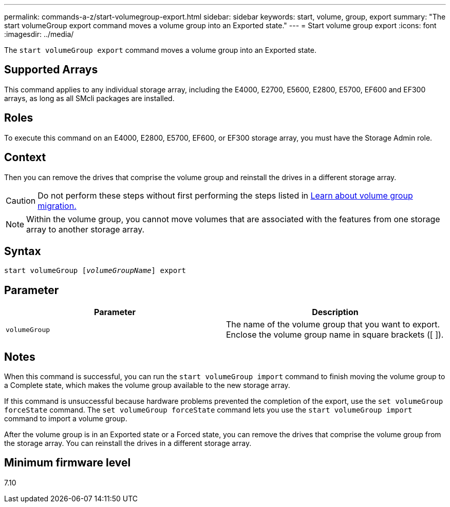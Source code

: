 ---
permalink: commands-a-z/start-volumegroup-export.html
sidebar: sidebar
keywords: start, volume, group, export
summary: "The start volumeGroup export command moves a volume group into an Exported state."
---
= Start volume group export
:icons: font
:imagesdir: ../media/

[.lead]
The `start volumeGroup export` command moves a volume group into an Exported state.

== Supported Arrays

This command applies to any individual storage array, including the E4000, E2700, E5600, E2800, E5700, EF600 and EF300 arrays, as long as all SMcli packages are installed.

== Roles

To execute this command on an E4000, E2800, E5700, EF600, or EF300 storage array, you must have the Storage Admin role.

== Context

Then you can remove the drives that comprise the volume group and reinstall the drives in a different storage array.

[CAUTION]
====
Do not perform these steps without first performing the steps listed in xref:../get-started/learn-about-volume-group-migration.html[Learn about volume group migration.]
====

[NOTE]
====
Within the volume group, you cannot move volumes that are associated with the features from one storage array to another storage array.
====

== Syntax
[subs=+macros]
[source,cli]
----
pass:quotes[start volumeGroup [_volumeGroupName_]] export
----

== Parameter

[cols="2*",options="header"]
|===
| Parameter| Description
a|
`volumeGroup`
a|
The name of the volume group that you want to export. Enclose the volume group name in square brackets ([ ]).
|===

== Notes

When this command is successful, you can run the `start volumeGroup import` command to finish moving the volume group to a Complete state, which makes the volume group available to the new storage array.

If this command is unsuccessful because hardware problems prevented the completion of the export, use the `set volumeGroup forceState` command. The `set volumeGroup forceState` command lets you use the `start volumeGroup import` command to import a volume group.

After the volume group is in an Exported state or a Forced state, you can remove the drives that comprise the volume group from the storage array. You can reinstall the drives in a different storage array.

== Minimum firmware level

7.10
